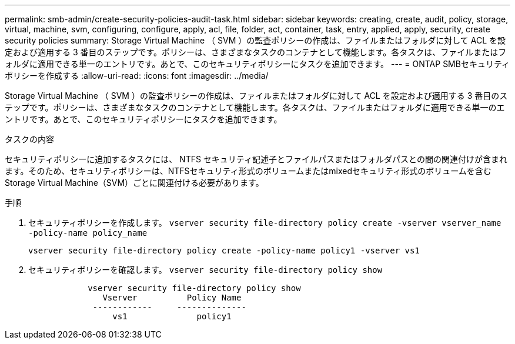 ---
permalink: smb-admin/create-security-policies-audit-task.html 
sidebar: sidebar 
keywords: creating, create, audit, policy, storage, virtual, machine, svm, configuring, configure, apply, acl, file, folder, act, container, task, entry, applied, apply, security, create security policies 
summary: Storage Virtual Machine （ SVM ）の監査ポリシーの作成は、ファイルまたはフォルダに対して ACL を設定および適用する 3 番目のステップです。ポリシーは、さまざまなタスクのコンテナとして機能します。各タスクは、ファイルまたはフォルダに適用できる単一のエントリです。あとで、このセキュリティポリシーにタスクを追加できます。 
---
= ONTAP SMBセキュリティポリシーを作成する
:allow-uri-read: 
:icons: font
:imagesdir: ../media/


[role="lead"]
Storage Virtual Machine （ SVM ）の監査ポリシーの作成は、ファイルまたはフォルダに対して ACL を設定および適用する 3 番目のステップです。ポリシーは、さまざまなタスクのコンテナとして機能します。各タスクは、ファイルまたはフォルダに適用できる単一のエントリです。あとで、このセキュリティポリシーにタスクを追加できます。

.タスクの内容
セキュリティポリシーに追加するタスクには、 NTFS セキュリティ記述子とファイルパスまたはフォルダパスとの間の関連付けが含まれます。そのため、セキュリティポリシーは、NTFSセキュリティ形式のボリュームまたはmixedセキュリティ形式のボリュームを含むStorage Virtual Machine（SVM）ごとに関連付ける必要があります。

.手順
. セキュリティポリシーを作成します。 `vserver security file-directory policy create -vserver vserver_name -policy-name policy_name`
+
`vserver security file-directory policy create -policy-name policy1 -vserver vs1`

. セキュリティポリシーを確認します。 `vserver security file-directory policy show`
+
[listing]
----

            vserver security file-directory policy show
               Vserver          Policy Name
             ------------     --------------
                 vs1              policy1
----

